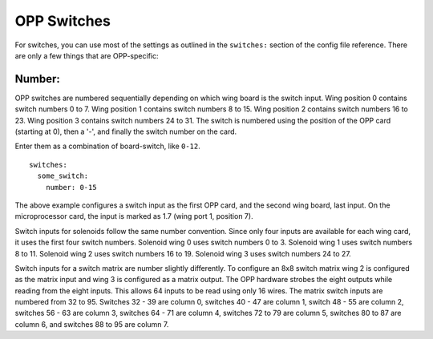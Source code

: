OPP Switches
============

For switches, you can use most of the settings as outlined in the
``switches:`` section of the config file reference. There are only a
few things that are OPP-specific:

Number:
~~~~~~~

OPP switches are numbered sequentially depending on which wing board
is the switch input.  Wing position 0 contains switch numbers 0 to 7.
Wing position 1 contains switch numbers 8 to 15.  Wing position 2
contains switch numbers 16 to 23.  Wing position 3 contains switch
numbers 24 to 31. The switch is numbered using the position of the
OPP card (starting at 0), then a '-', and finally the switch number
on the card.

Enter them as a combination of board-switch, like ``0-12``.

::

    switches:
      some_switch:
        number: 0-15

The above example configures a switch input as the first OPP card, and
the second wing board, last input.  On the microprocessor card, the
input is marked as 1.7 (wing port 1, position 7).

Switch inputs for solenoids follow the same number convention.  Since
only four inputs are available for each wing card, it uses the first
four switch numbers.  Solenoid wing 0 uses switch numbers 0 to 3.
Solenoid wing 1 uses switch numbers 8 to 11.  Solenoid wing 2 uses
switch numbers 16 to 19.  Solenoid wing 3 uses switch numbers 24 to 27.

Switch inputs for a switch matrix are number slightly differently.  To
configure an 8x8 switch matrix wing 2 is configured as the matrix input
and wing 3 is configured as a matrix output.  The OPP hardware strobes
the eight outputs while reading from the eight inputs.  This allows 64
inputs to be read using only 16 wires.  The matrix switch inputs are
numbered from 32 to 95.  Switches 32 - 39 are column 0, switches 40 -
47 are column 1, switch 48 - 55 are column 2, switches 56 - 63 are
column 3, switches 64 - 71 are column 4, switches 72 to 79 are column
5, switches 80 to 87 are column 6, and switches 88 to 95 are column 7.